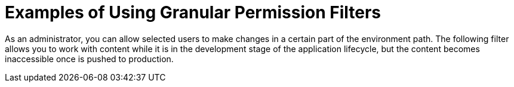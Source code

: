 [id="Examples_of_Using_Granular_Permission_Filters_{context}"]
= Examples of Using Granular Permission Filters

As an administrator, you can allow selected users to make changes in a certain part of the environment path.
The following filter allows you to work with content while it is in the development stage of the application lifecycle, but the content becomes inaccessible once is pushed to production.
